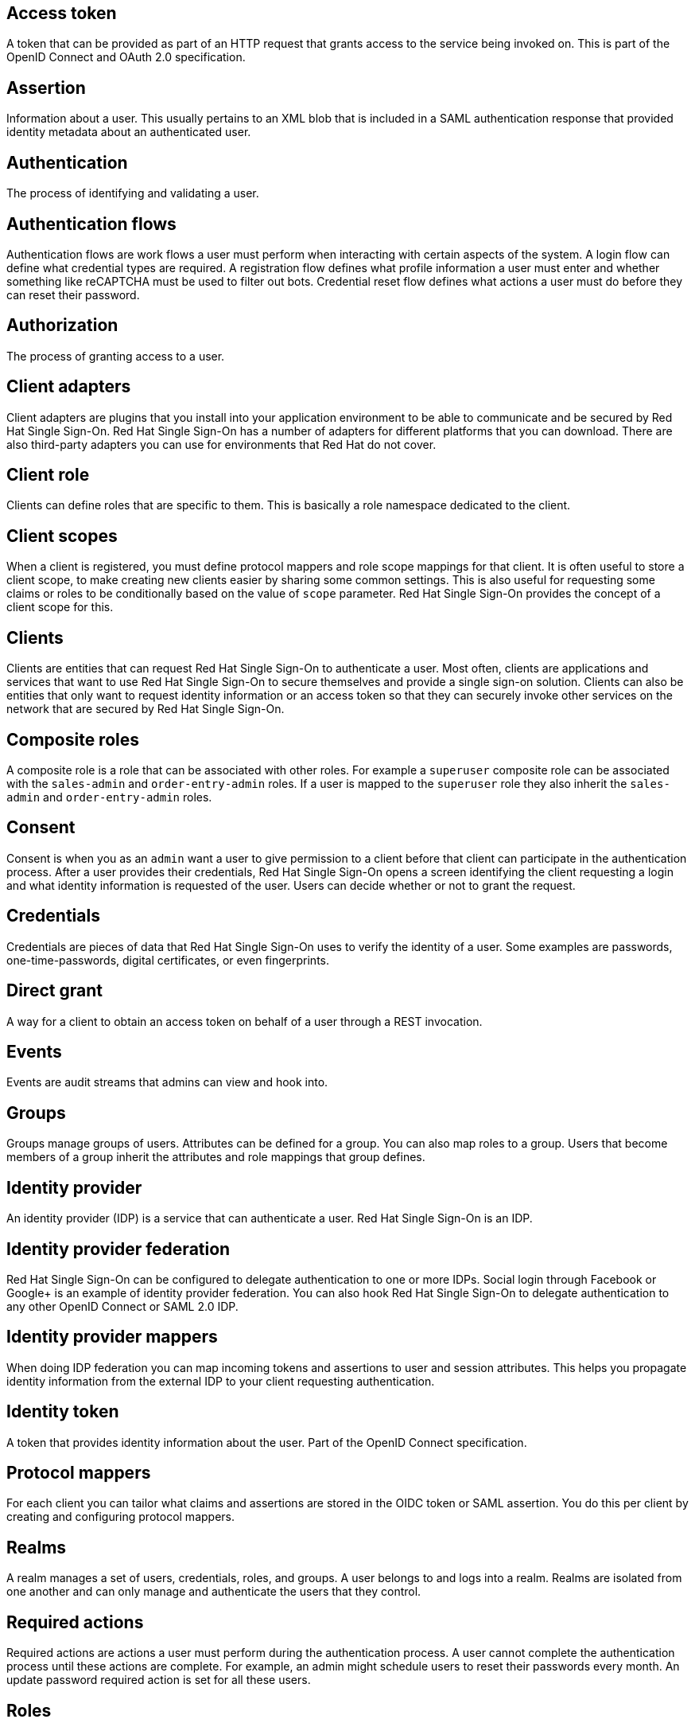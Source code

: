 [[red-hat-single-sign-on-conventions]]

[discrete]
[[access-token]]
== Access token
A token that can be provided as part of an HTTP request that grants access to the service being invoked on. This is part of the OpenID Connect and OAuth 2.0 specification.

[discrete]
[[assertion]]
== Assertion
Information about a user. This usually pertains to an XML blob that is included in a SAML authentication response that provided identity metadata about an authenticated user.

[discrete]
[[authentication]]
== Authentication
The process of identifying and validating a user.

[discrete]
[[authentication-flows]]
== Authentication flows
Authentication flows are work flows a user must perform when interacting with certain aspects of the system. A login flow can define what credential types are required. A registration flow defines what profile information a user must enter and whether something like reCAPTCHA must be used to filter out bots. Credential reset flow defines what actions a user must do before they can reset their password.

[discrete]
[[authorization]]
== Authorization
The process of granting access to a user.

[discrete]
[[client-adapters]]
== Client adapters
Client adapters are plugins that you install into your application environment to be able to communicate and be secured by Red Hat Single Sign-On. Red Hat Single Sign-On has a number of adapters for different platforms that you can download. There are also third-party adapters you can use for environments that Red Hat do not cover.


[discrete]
[[client-role]]
== Client role
Clients can define roles that are specific to them. This is basically a role namespace dedicated to the client.

[discrete]
[[client-scopes]]
== Client scopes
When a client is registered, you must define protocol mappers and role scope mappings for that client. It is often useful to store a client scope, to make creating new clients easier by sharing some common settings. This is also useful for requesting some claims or roles to be conditionally based on the value of `scope` parameter. Red Hat Single Sign-On provides the concept of a client scope for this.

[discrete]
[[clients]]
== Clients
Clients are entities that can request Red Hat Single Sign-On to authenticate a user. Most often, clients are applications and services that want to use Red Hat Single Sign-On to secure themselves and provide a single sign-on solution. Clients can also be entities that only want to request identity information or an access token so that they can securely invoke other services on the network that are secured by Red Hat Single Sign-On.

[[composite-roles]]
== Composite roles
A composite role is a role that can be associated with other roles. For example a `superuser` composite role can be associated with the `sales-admin` and `order-entry-admin` roles. If a user is mapped to the `superuser` role they also inherit the `sales-admin` and `order-entry-admin` roles.

[discrete]
[[consent]]
== Consent
Consent is when you as an `admin` want a user to give permission to a client before that client can participate in the authentication process. After a user provides their credentials, Red Hat Single Sign-On opens a screen identifying the client requesting a login and what identity information is requested of the user. Users can decide whether or not to grant the request.

[discrete]
[[credentials]]
== Credentials
Credentials are pieces of data that Red Hat Single Sign-On uses to verify the identity of a user. Some examples are passwords, one-time-passwords, digital certificates, or even fingerprints.

[discrete]
[[direct-grant]]
== Direct grant
A way for a client to obtain an access token on behalf of a user through a REST invocation.

[discrete]
[[events]]
== Events
Events are audit streams that admins can view and hook into.

[discrete]
[[groups]]
== Groups
Groups manage groups of users. Attributes can be defined for a group. You can also map roles to a group. Users that become members of a group inherit the attributes and role mappings that group defines.

[discrete]
[[identity-provider]]
== Identity provider
An identity provider (IDP) is a service that can authenticate a user. Red Hat Single Sign-On is an IDP.

[discrete]
[[identity-provider-federation]]
== Identity provider federation
Red Hat Single Sign-On can be configured to delegate authentication to one or more IDPs. Social login through Facebook or Google+ is an example of identity provider federation. You can also hook Red Hat Single Sign-On to delegate authentication to any other OpenID Connect or SAML 2.0 IDP.

[discrete]
[[identity-provider-mappers]]
== Identity provider mappers
When doing IDP federation you can map incoming tokens and assertions to user and session attributes. This helps you propagate identity information from the external IDP to your client requesting authentication.

[discrete]
[[identity-token]]
== Identity token
A token that provides identity information about the user. Part of the OpenID Connect specification.

[discrete]
[[protocol-mappers]]
== Protocol mappers
For each client you can tailor what claims and assertions are stored in the OIDC token or SAML assertion. You do this per client by creating and configuring protocol mappers.

[discrete]
[[realms]]
== Realms
A realm manages a set of users, credentials, roles, and groups. A user belongs to and logs into a realm. Realms are isolated from one another and can only manage and authenticate the users that they control.

[discrete]
[[required-actions]]
== Required actions
Required actions are actions a user must perform during the authentication process. A user cannot complete the authentication process until these actions are complete. For example, an admin might schedule users to reset their passwords every month. An update password required action is set for all these users.

[discrete]
[[roles]]
== Roles
Roles identify a type or category of user. `Admin`, `user`, `manager`, and `employee` are all typical roles that may exist in an organization. Applications often assign access and permissions to specific roles rather than individual users because dealing with users can be too granular and hard to manage.

[discrete]
[[service-account]]
== Service account
Each client has a built-in service account to obtain an access token.

[discrete]
[[session]]
== Session
When a user logs in, a session is created to manage the login session. A session contains information like when the user logged in and what applications have participated within single-sign on during that session. Both admins and users can view session information.

[discrete]
[[themes]]
== Themes
Every screen provided by Red Hat Single Sign-On is backed by a theme. Themes define HTML templates and stylesheets that you can override as needed.

[discrete]
[[user-federation-provider]]
== User federation provider
Red Hat Single Sign-On can store and manage users. Often, companies already have LDAP or Active Directory services that store user and credential information. You can point Red Hat Single Sign-On to validate credentials from those external stores and pull in identity information.

[discrete]
[[user-role-mapping]]
== User role mapping
A user role mapping defines a mapping between a role and a user. A user can be associated with zero or more roles. This role mapping information can be encapsulated into tokens and assertions so that applications can decide access permissions on various resources they manage.

[discrete]
[[users]]
== Users
Users are entities that can log into your system. They can have attributes associated with themselves like email, username, address, phone number, and birth day. They can be assigned group membership and have specific roles assigned to them.
